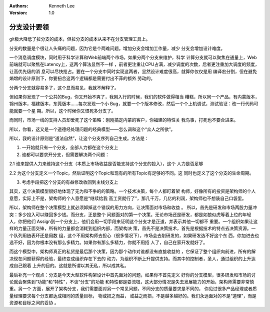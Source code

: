 .. Kenneth Lee 版权所有 2016-2020

:Authors: Kenneth Lee
:Version: 1.0

分支设计要领
****************

git极大降低了拉分支的成本，但拉分支的成本从来不在分支管理工具上。

分支的数量是个很让人头痛的问题，因为它是个两难问题。增加分支会增加工作量，减少
分支会增加设计难度。

一个消息调度模块，同时用于科学计算和Web前端两个市场，如果分两个分支来维护，科学
计算分支就可以聚焦在通量上，Web前端就可以聚焦在Latency上，这两个算法显然不一样
，前者更注重让CPU占满，减少调度的次数，后者更注重加大调度的频度，让高优先级的消
息可以尽快抢占。要在一个分支中同时实现这两者，显然设计难度很高，就算你仅仅是用
编译宏分割，但在避免熵增的设计原则下，你要扭合这两个逻辑都是需要付出不菲的额外
劳动的。

分两个分支就容易多了，这个显而易见，我就不解释了。

但如果你发现了一个公共的Bug，你又开始不爽了，我刚入行的时候，我们的软件做得相当
糟糕，所以同一个产品，有内蒙版本，锦州版本，福建版本，东莞版本……每次发现一个小
Bug，就要一个个版本修改，然后一个个上机调试，测试验证：改一行代码可能就要一个星
期。所以，这个时候你又恨死多分支了。

而同时，市场一线的支持人员却爱死了这个策略：刚刚搞定内蒙的客户，你福建的特性关
我鸟事，打死也不要合进来。

所以，你看，这又是一个道德经处理问题的经典模型——怎么调和这个“众人之所欲”。

所以，我的设计原则是“道法自然”，让这个分支序列自己生成。方法是：

1. 一开始就只有一个分支，全部人力都在这个分支上

2. 谁都可以要求开分支，但需要解决两个问题：

2.1 谁来提供人力来维持这个分支（本质上市场收益是否能支持这个分支的投入），这个
人力是否足够

2.2 为这个分支定义一个Topic，然后证明这个Topic和现有的所有Topic有足够的不同。这
同时也定义了这个分支的生命周期。

3. 考虑手段把这个分支的有益修改收回到主线分支上

其实，这个决策模型很好地体现了无为和不争的的策略。一个技术决策，每个人都盯着架
构师，好像所有的投资是架构师的个人意愿，实际上不是，架构师的个人意愿是“继续给我
高工资就行了”，那几千万，几亿的利润，架构师也不想装自己口袋里。

所以，架构师在整个决策模型上就必须卸掉这个错误的用力方向，让决策面对市场和收益
。 所以，首先是研发和市场两股力量冲突：多少投入可以赚回多少钱。而分支，正是整个
问题面对的第一个决策。无论市场还是研发，都是如狼似虎等着上位的年轻人，你把他们
Assign到一个分支上，他们会用一切手段来证明这个分支才是正道，并表示其他一切都不
重要。一个组织如果让这样的力量正面交锋，所有的力量都会消耗到组织内部，而架构决
策，首先不是决策技术，首先是根据技术的特点去决策资源。一个队列用链表环还是用数
组，这个不用架构师去担心（很多情况下），市场会去削研发的，如果研发选不好这个东
西，你加进去也选不好，因为你根本没有那么多精力。如果你有那么多精力，你就不用招
人了，自己在家开发就好了。

而这个模型中，架构师真正的私货是最后那个决策，因为那个动作对谁都没有直接收益的
，它保证了整个组织向前进，所有的解决现在问题获得的经验，最终变成组织存在下去的
动力，为组织不断上升提供支持。而其中的控制者，圣人，通过组织的上升达成自己跟着
上升的目的。这就是所谓以其无私，所以成其私。

最后补充一个观点：分支是今天大型软件构架设计中首先面对的问题，如果你不首先定义
好你的分支模型，很多研发和市场的讨论就会聚焦到“功能”和“特性”，不谈“分支”的功能
和特性都是耍流氓，这大部分情况是失去发展能力的开始，架构师需要非常慎重。另一个
方面，展开了架构分支，我们需要面对另一个常见问题，不同分支的质量要求是不同的，
你见过很多产品经理或者质量经理要求每个分支都达成相同的质量目标， 物或损之而益，
或益之而损，不是越多越好的。我们永远面对的不是“道理”，而是资源和目标之间的妥协
。

